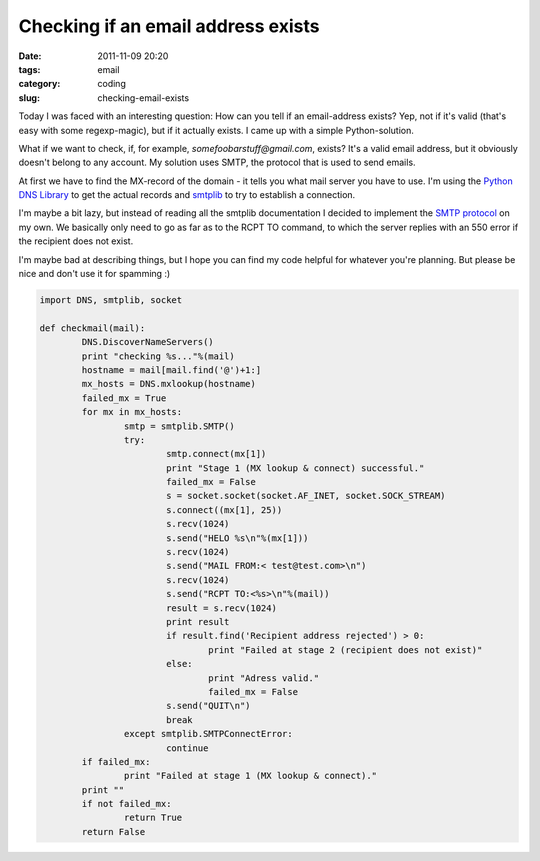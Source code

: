 Checking if an email address exists
###################################

:date: 2011-11-09 20:20
:tags: email
:category: coding
:slug: checking-email-exists

Today I was faced with an interesting question: How can you tell if an
email-address exists? Yep, not if it's valid (that's easy with some
regexp-magic), but if it actually exists. I came up with a simple
Python-solution.

What if we want to check, if, for example, *somefoobarstuff@gmail.com*, exists?
It's a valid email address, but it obviously doesn't belong to any account. My
solution uses SMTP, the protocol that is used to send emails.

At first we have to find the MX-record of the domain - it tells you what mail
server you have to use. I'm using the `Python DNS Library`_ to get the actual
records and smtplib_ to try to establish a connection.

I'm maybe a bit lazy, but instead of reading all the smtplib documentation I
decided to implement the `SMTP protocol`_ on my own. We basically only need to
go as far as to the RCPT TO command, to which the server replies with an 550
error if the recipient does not exist.

I'm maybe bad at describing things, but I hope you can find my code helpful for
whatever you're planning. But please be nice and don't use it for spamming :)

.. _`Python DNS Library`: http://sourceforge.net/projects/pydns/
.. _smtplib: http://docs.python.org/library/smtplib.html
.. _`SMTP protocol`: http://en.wikipedia.org/wiki/SMTP#SMTP_transport_example

.. code-block:: python

	import DNS, smtplib, socket

	def checkmail(mail):
		DNS.DiscoverNameServers()
		print "checking %s..."%(mail)
		hostname = mail[mail.find('@')+1:]
		mx_hosts = DNS.mxlookup(hostname)
		failed_mx = True
		for mx in mx_hosts:
			smtp = smtplib.SMTP()
			try:
				smtp.connect(mx[1])
				print "Stage 1 (MX lookup & connect) successful."
				failed_mx = False
				s = socket.socket(socket.AF_INET, socket.SOCK_STREAM)
				s.connect((mx[1], 25))
				s.recv(1024)
				s.send("HELO %s\n"%(mx[1]))
				s.recv(1024)
				s.send("MAIL FROM:< test@test.com>\n")
				s.recv(1024)
				s.send("RCPT TO:<%s>\n"%(mail))
				result = s.recv(1024)
				print result
				if result.find('Recipient address rejected') > 0:
					print "Failed at stage 2 (recipient does not exist)"
				else:
					print "Adress valid."
					failed_mx = False
				s.send("QUIT\n")
				break
			except smtplib.SMTPConnectError:
				continue
		if failed_mx:
			print "Failed at stage 1 (MX lookup & connect)."
		print ""
		if not failed_mx:
			return True
		return False